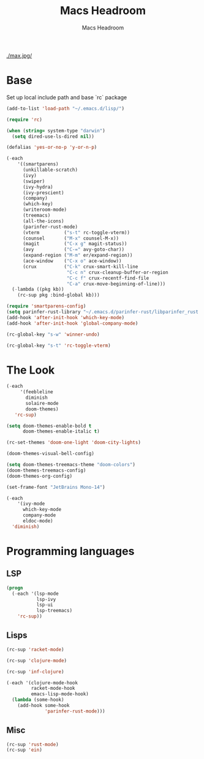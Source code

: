 #+TITLE: Macs Headroom
#+AUTHOR: Macs Headroom
#+EMAIL: hello@servermilk.com
#+OPTIONS: num:nil

[[./max.jpg/]]

* Base
  Set up local include path and base `rc` package

#+BEGIN_SRC emacs-lisp
  (add-to-list 'load-path "~/.emacs.d/lisp/")

  (require 'rc)

  (when (string= system-type "darwin")
    (setq dired-use-ls-dired nil))

  (defalias 'yes-or-no-p 'y-or-n-p)

  (-each
      '((smartparens)
        (unkillable-scratch)
        (ivy)
        (swiper)
        (ivy-hydra)
        (ivy-prescient)
        (company)
        (which-key)
        (writeroom-mode)
        (treemacs)
        (all-the-icons)
        (parinfer-rust-mode)
        (vterm         ("s-t" rc-toggle-vterm))
        (counsel       ("M-x" counsel-M-x))
        (magit         ("C-x g" magit-status))
        (avy           ("C-=" avy-goto-char))
        (expand-region ("M-m" er/expand-region))
        (ace-window    ("C-x o" ace-window))
        (crux          ("C-k" crux-smart-kill-line
                        "C-c n" crux-cleanup-buffer-or-region
                        "C-c f" crux-recentf-find-file
                        "C-a" crux-move-beginning-of-line)))
    (-lambda ((pkg kb))
      (rc-sup pkg :bind-global kb)))

  (require 'smartparens-config)
  (setq parinfer-rust-library "~/.emacs.d/parinfer-rust/libparinfer_rust.dylib")
  (add-hook 'after-init-hook 'which-key-mode)
  (add-hook 'after-init-hook 'global-company-mode)

  (rc-global-key "s-w" 'winner-undo)

  (rc-global-key "s-t" 'rc-toggle-vterm)
#+END_SRC


* The Look
#+BEGIN_SRC emacs-lisp
  (-each
       '(feebleline
         diminish
         solaire-mode
         doom-themes)
     'rc-sup)

  (setq doom-themes-enable-bold t
        doom-themes-enable-italic t)

  (rc-set-themes 'doom-one-light 'doom-city-lights)

  (doom-themes-visual-bell-config)

  (setq doom-themes-treemacs-theme "doom-colors")
  (doom-themes-treemacs-config)
  (doom-themes-org-config)

  (set-frame-font "JetBrains Mono-14")

  (-each
      '(ivy-mode
        which-key-mode
        company-mode
        eldoc-mode)
    'diminish)

#+END_SRC


* Programming languages
** LSP
#+BEGIN_SRC emacs-lisp
(progn
  (-each '(lsp-mode
           lsp-ivy
           lsp-ui
           lsp-treemacs)
    'rc-sup))
#+END_SRC

** Lisps
#+BEGIN_SRC emacs-lisp
(rc-sup 'racket-mode)

(rc-sup 'clojure-mode)

(rc-sup 'inf-clojure)

(-each '(clojure-mode-hook
         racket-mode-hook
         emacs-lisp-mode-hook)
  (lambda (some-hook)
    (add-hook some-hook
              'parinfer-rust-mode)))

#+END_SRC

** Misc
#+BEGIN_SRC emacs-lisp
(rc-sup 'rust-mode)
(rc-sup 'ein)
#+END_SRC
